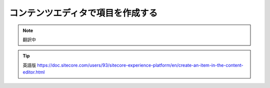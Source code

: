 #########################################
コンテンツエディタで項目を作成する
#########################################

.. note:: 翻訳中


.. tip:: 英語版 https://doc.sitecore.com/users/93/sitecore-experience-platform/en/create-an-item-in-the-content-editor.html
